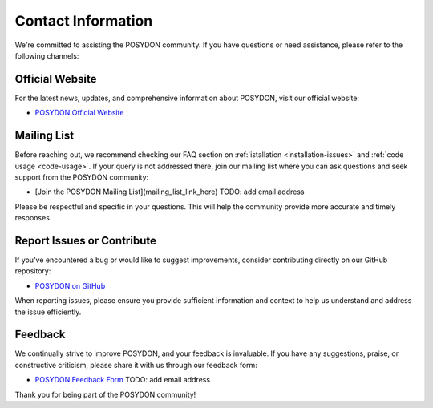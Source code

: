 .. _contact_info:

Contact Information
-------------------

We're committed to assisting the POSYDON community. If you have questions or need assistance, please refer to the following channels:

Official Website
~~~~~~~~~~~~~~~~

For the latest news, updates, and comprehensive information about POSYDON, visit our official website:

- `POSYDON Official Website <https://poseydon.org>`_

Mailing List
~~~~~~~~~~~~

Before reaching out, we recommend checking our FAQ section on :ref:`istallation <installation-issues>` and :ref:`code usage <code-usage>`. If your query is not addressed there, join our mailing list where you can ask questions and seek support from the POSYDON community:

- [Join the POSYDON Mailing List](mailing_list_link_here) TODO: add email address

Please be respectful and specific in your questions. This will help the community provide more accurate and timely responses.

Report Issues or Contribute
~~~~~~~~~~~~~~~~~~~~~~~~~~~

If you've encountered a bug or would like to suggest improvements, consider contributing directly on our GitHub repository:

- `POSYDON on GitHub <https://github.com/POSYDON-code/POSYDON.git>`_

When reporting issues, please ensure you provide sufficient information and context to help us understand and address the issue efficiently.

Feedback
~~~~~~~~

We continually strive to improve POSYDON, and your feedback is invaluable. If you have any suggestions, praise, or constructive criticism, please share it with us through our feedback form:

- `POSYDON Feedback Form <link_to_feedback_form>`_ TODO: add email address

Thank you for being part of the POSYDON community!
